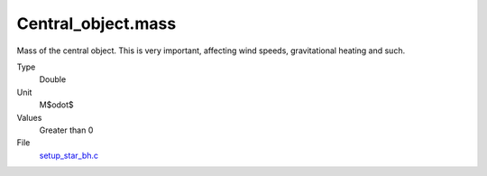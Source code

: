 Central_object.mass
===================
Mass of the central object. This is very important, affecting wind speeds, gravitational heating and such.

Type
  Double

Unit
  M$\odot$

Values
  Greater than 0

File
  `setup_star_bh.c <https://github.com/agnwinds/python/blob/master/source/setup_star_bh.c>`_


